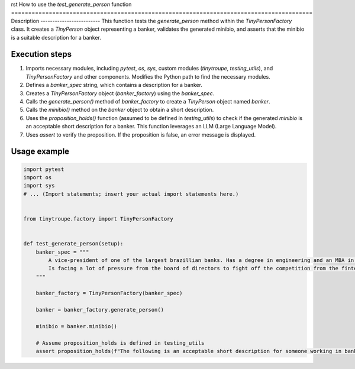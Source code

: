 rst
How to use the `test_generate_person` function
========================================================================================
Description
-------------------------
This function tests the `generate_person` method within the `TinyPersonFactory` class.  It creates a `TinyPerson` object representing a banker, validates the generated minibio, and asserts that the minibio is a suitable description for a banker.

Execution steps
-------------------------
1. Imports necessary modules, including `pytest`, `os`, `sys`, custom modules (`tinytroupe`, `testing_utils`), and `TinyPersonFactory` and other components. Modifies the Python path to find the necessary modules.

2. Defines a `banker_spec` string, which contains a description for a banker.

3. Creates a `TinyPersonFactory` object (`banker_factory`) using the `banker_spec`.

4. Calls the `generate_person()` method of `banker_factory` to create a `TinyPerson` object named `banker`.

5. Calls the `minibio()` method on the `banker` object to obtain a short description.

6. Uses the `proposition_holds()` function (assumed to be defined in `testing_utils`) to check if the generated `minibio` is an acceptable short description for a banker. This function leverages an LLM (Large Language Model).

7. Uses `assert` to verify the proposition. If the proposition is false, an error message is displayed.


Usage example
-------------------------
.. code-block:: python

    import pytest
    import os
    import sys
    # ... (Import statements; insert your actual import statements here.)


    from tinytroupe.factory import TinyPersonFactory


    def test_generate_person(setup):
        banker_spec = """
            A vice-president of one of the largest brazillian banks. Has a degree in engineering and an MBA in finance.
            Is facing a lot of pressure from the board of directors to fight off the competition from the fintechs.
        """

        banker_factory = TinyPersonFactory(banker_spec)

        banker = banker_factory.generate_person()

        minibio = banker.minibio()

        # Assume proposition_holds is defined in testing_utils
        assert proposition_holds(f"The following is an acceptable short description for someone working in banking: '{minibio}'"), f"Proposition is false according to the LLM."